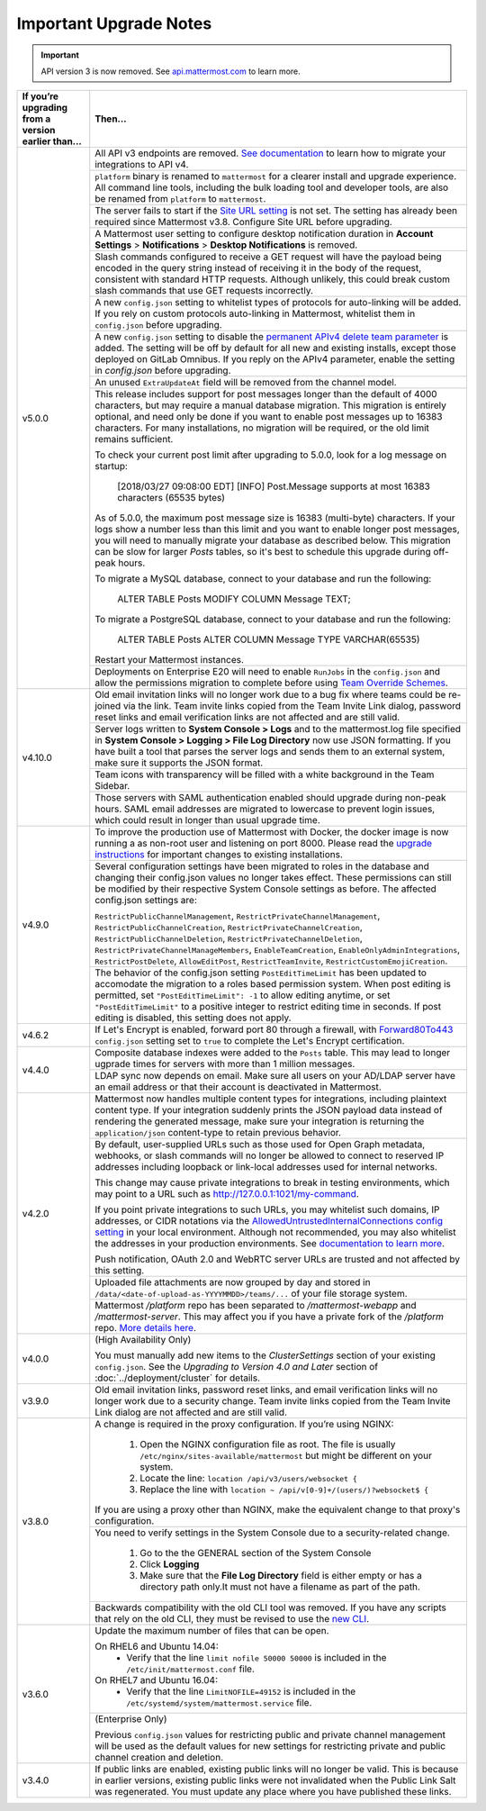 Important Upgrade Notes
=======================

.. important::
   API version 3 is now removed. See `api.mattermost.com <https://api.mattermost.com/#tag/APIv3-Deprecation>`_ to learn more.

+----------------------------------------------------+-----------------------------------------------------------------------------------------------------------------------------------------------------------------+
| If you’re upgrading from a version earlier than... | Then...                                                                                                                                                         |
+====================================================+=================================================================================================================================================================+
| v5.0.0                                             | All API v3 endpoints are removed. `See documentation <https://api.mattermost.com/#tag/APIv3-Deprecation>`_ to learn how to migrate your integrations to API v4. |
|                                                    +-----------------------------------------------------------------------------------------------------------------------------------------------------------------+
|                                                    | ``platform`` binary is renamed to ``mattermost`` for a clearer install and upgrade experience.                                                                  |
|                                                    | All command line tools, including the bulk loading tool and developer tools, are also be renamed from ``platform`` to ``mattermost``.                           |
|                                                    +-----------------------------------------------------------------------------------------------------------------------------------------------------------------+
|                                                    | The server fails to start if the `Site URL setting <https://docs.mattermost.com/administration/config-settings.html#site-url>`_ is not set.                     |
|                                                    | The setting has already been required since Mattermost v3.8. Configure Site URL before upgrading.                                                               |
|                                                    +-----------------------------------------------------------------------------------------------------------------------------------------------------------------+
|                                                    | A Mattermost user setting to configure desktop notification duration in **Account Settings** > **Notifications** > **Desktop Notifications** is removed.        |
|                                                    +-----------------------------------------------------------------------------------------------------------------------------------------------------------------+
|                                                    | Slash commands configured to receive a GET request will have the payload being encoded in the query string instead of receiving it in the body of the request,  |
|                                                    | consistent with standard HTTP requests. Although unlikely, this could break custom slash commands that use GET requests incorrectly.                            |
|                                                    +-----------------------------------------------------------------------------------------------------------------------------------------------------------------+
|                                                    | A new ``config.json`` setting to whitelist types of protocols for auto-linking will be added.                                                                   |
|                                                    | If you rely on custom protocols auto-linking in Mattermost, whitelist them in ``config.json`` before upgrading.                                                 |
|                                                    +-----------------------------------------------------------------------------------------------------------------------------------------------------------------+
|                                                    | A new ``config.json`` setting to disable the `permanent APIv4 delete team parameter                                                                             |
|                                                    | <https://api.mattermost.com/#tag/teams%2Fpaths%2F~1teams~1%7Bteam_id%7D%2Fput>`_ is added. The setting will be off by default for all new and existing          |
|                                                    | installs, except those deployed on GitLab Omnibus. If you reply on the APIv4 parameter, enable the setting in `config.json` before upgrading.                   |
|                                                    +-----------------------------------------------------------------------------------------------------------------------------------------------------------------+
|                                                    | An unused ``ExtraUpdateAt`` field will be removed from the channel model.                                                                                       |
|                                                    +-----------------------------------------------------------------------------------------------------------------------------------------------------------------+
|                                                    | This release includes support for post messages longer than the default of 4000 characters, but may require a manual database migration. This migration is      |
|                                                    | entirely optional, and need only be done if you want to enable post messages up to 16383 characters. For many installations, no migration will be required, or  |
|                                                    | the old limit remains sufficient.                                                                                                                               |
|                                                    |                                                                                                                                                                 |
|                                                    | To check your current post limit after upgrading to 5.0.0, look for a log message on startup:                                                                   |
|                                                    |                                                                                                                                                                 |
|                                                    |     [2018/03/27 09:08:00 EDT] [INFO] Post.Message supports at most 16383 characters (65535 bytes)                                                               |
|                                                    |                                                                                                                                                                 |
|                                                    | As of 5.0.0, the maximum post message size is 16383 (multi-byte) characters. If your logs show a number less than this limit and you want to enable longer      |
|                                                    | post messages, you will need to manually migrate your database as described below. This migration can be slow for larger `Posts` tables, so it's best to        |
|                                                    | schedule this upgrade during off-peak hours.                                                                                                                    |
|                                                    |                                                                                                                                                                 |
|                                                    | To migrate a MySQL database, connect to your database and run the following:                                                                                    |
|                                                    |                                                                                                                                                                 |
|                                                    |   ALTER TABLE Posts MODIFY COLUMN Message TEXT;                                                                                                                 |
|                                                    |                                                                                                                                                                 |
|                                                    | To migrate a PostgreSQL database, connect to your database and run the following:                                                                               |
|                                                    |                                                                                                                                                                 |
|                                                    |   ALTER TABLE Posts ALTER COLUMN Message TYPE VARCHAR(65535)                                                                                                    |
|                                                    |                                                                                                                                                                 |
|                                                    | Restart your Mattermost instances.                                                                                                                              |
|                                                    +-----------------------------------------------------------------------------------------------------------------------------------------------------------------+
|                                                    | Deployments on Enterprise E20 will need to enable ``RunJobs`` in the ``config.json`` and allow the permissions migration to complete before using `Team         |
|                                                    | Override Schemes <https://docs.mattermost.com/deployment/advanced-permissions.html>`_.                                                                          |
+----------------------------------------------------+-----------------------------------------------------------------------------------------------------------------------------------------------------------------+
| v4.10.0                                            | Old email invitation links will no longer work due to a bug fix where teams could be re-joined via the link.                                                    |
|                                                    | Team invite links copied from the Team Invite Link dialog, password reset links and email verification links are not affected and are still valid.              |
|                                                    +-----------------------------------------------------------------------------------------------------------------------------------------------------------------+
|                                                    | Server logs written to **System Console > Logs** and to the mattermost.log file specified in **System Console > Logging > File Log Directory**                  |
|                                                    | now use JSON formatting. If you have built a tool that parses the server logs and sends them to an external system, make sure it supports the JSON format.      |
|                                                    +-----------------------------------------------------------------------------------------------------------------------------------------------------------------+
|                                                    | Team icons with transparency will be filled with a white background in the Team Sidebar.                                                                        |
|                                                    +-----------------------------------------------------------------------------------------------------------------------------------------------------------------+
|                                                    | Those servers with SAML authentication enabled should upgrade during non-peak hours. SAML email addresses are migrated to lowercase to prevent login issues,    |
|                                                    | which could result in longer than usual upgrade time.                                                                                                           |
+----------------------------------------------------+-----------------------------------------------------------------------------------------------------------------------------------------------------------------+
| v4.9.0                                             | To improve the production use of Mattermost with Docker, the docker image is now running a as non-root user and listening on port 8000. Please read the         |
|                                                    | `upgrade instructions <https://github.com/mattermost/mattermost-docker#upgrading-mattermost-to-49>`_ for important changes to existing installations.           |
|                                                    +-----------------------------------------------------------------------------------------------------------------------------------------------------------------+
|                                                    | Several configuration settings have been migrated to roles in the database and changing their config.json values no longer takes effect. These permissions      |
|                                                    | can still be modified by their respective System Console settings as before. The affected config.json settings are:                                             |
|                                                    |                                                                                                                                                                 |
|                                                    | ``RestrictPublicChannelManagement``,                                                                                                                            |
|                                                    | ``RestrictPrivateChannelManagement``,                                                                                                                           |
|                                                    | ``RestrictPublicChannelCreation``,                                                                                                                              |
|                                                    | ``RestrictPrivateChannelCreation``,                                                                                                                             |
|                                                    | ``RestrictPublicChannelDeletion``,                                                                                                                              |
|                                                    | ``RestrictPrivateChannelDeletion``,                                                                                                                             |
|                                                    | ``RestrictPrivateChannelManageMembers``,                                                                                                                        |
|                                                    | ``EnableTeamCreation``,                                                                                                                                         |
|                                                    | ``EnableOnlyAdminIntegrations``,                                                                                                                                |
|                                                    | ``RestrictPostDelete``,                                                                                                                                         |
|                                                    | ``AllowEditPost``,                                                                                                                                              |
|                                                    | ``RestrictTeamInvite``,                                                                                                                                         |
|                                                    | ``RestrictCustomEmojiCreation``.                                                                                                                                |
|                                                    +-----------------------------------------------------------------------------------------------------------------------------------------------------------------+
|                                                    | The behavior of the config.json setting ``PostEditTimeLimit`` has been updated to accomodate the migration to a roles based permission system.                  |
|                                                    | When post editing is permitted, set ``"PostEditTimeLimit": -1`` to allow editing anytime, or set ``"PostEditTimeLimit"`` to a positive integer to restrict      | 
|                                                    | editing time in seconds. If post editing is disabled, this setting does not apply.                                                                              |
+----------------------------------------------------+-----------------------------------------------------------------------------------------------------------------------------------------------------------------+
| v4.6.2                                             | If Let's Encrypt is enabled, forward port 80 through a firewall, with `Forward80To443                                                                           |
|                                                    | <https://docs.mattermost.com/administration/config-settings.html#forward-port-80-to-443>`_ ``config.json`` setting set to ``true`` to complete the Let's        |
|                                                    | Encrypt certification.                                                                                                                                          |
+----------------------------------------------------+-----------------------------------------------------------------------------------------------------------------------------------------------------------------+
| v4.4.0                                             | Composite database indexes were added to the ``Posts`` table. This may lead to longer ugprade times for servers with more than 1 million messages.              |
|                                                    +-----------------------------------------------------------------------------------------------------------------------------------------------------------------+
|                                                    | LDAP sync now depends on email. Make sure all users on your AD/LDAP server have an email address or that their account is deactivated in Mattermost.            |
+----------------------------------------------------+-----------------------------------------------------------------------------------------------------------------------------------------------------------------+
| v4.2.0                                             | Mattermost now handles multiple content types for integrations, including plaintext content type. If your integration suddenly prints the JSON payload data     |
|                                                    | instead of rendering the generated message, make sure your integration is returning the ``application/json`` content-type to retain previous behavior.          |
|                                                    +-----------------------------------------------------------------------------------------------------------------------------------------------------------------+
|                                                    | By default, user-supplied URLs such as those used for Open Graph metadata, webhooks, or slash commands will no longer be allowed to connect to reserved IP      |
|                                                    | addresses including loopback or link-local addresses used for internal networks.                                                                                |
|                                                    |                                                                                                                                                                 |
|                                                    | This change may cause private integrations to break in testing environments, which may point to a URL such as http://127.0.0.1:1021/my-command.                 |
|                                                    |                                                                                                                                                                 |
|                                                    | If you point private integrations to such URLs, you may whitelist such domains, IP addresses, or CIDR notations via the                                         |
|                                                    | `AllowedUntrustedInternalConnections config setting <https://docs.mattermost.com/administration/config-settings.html#allow-untrusted-internal-connections-to>`_ |
|                                                    | in your local environment. Although not recommended, you may also whitelist the addresses in your production environments. See                                  |
|                                                    | `documentation to learn more <https://docs.mattermost.com/administration/config-settings.html#allow-untrusted-internal-connections-to>`_.                       |
|                                                    |                                                                                                                                                                 |
|                                                    | Push notification, OAuth 2.0 and WebRTC server URLs are trusted and not affected by this setting.                                                               |
|                                                    +-----------------------------------------------------------------------------------------------------------------------------------------------------------------+
|                                                    | Uploaded file attachments are now grouped by day and stored in ``/data/<date-of-upload-as-YYYYMMDD>/teams/...`` of your file storage system.                    |
|                                                    +-----------------------------------------------------------------------------------------------------------------------------------------------------------------+
|                                                    | Mattermost `/platform` repo has been separated to `/mattermost-webapp` and `/mattermost-server`. This may affect you if you have a private fork of the          |
|                                                    | `/platform` repo. `More details here <https://forum.mattermost.org/t/mattermost-separating-platform-into-two-repositories-on-september-6th/3708>`_.             |
+----------------------------------------------------+-----------------------------------------------------------------------------------------------------------------------------------------------------------------+
| v4.0.0                                             | (High Availability Only)                                                                                                                                        |
|                                                    |                                                                                                                                                                 |
|                                                    | You must manually add new items to the *ClusterSettings* section of your existing ``config.json``.                                                              |
|                                                    | See the *Upgrading to Version 4.0 and Later* section of :doc:`../deployment/cluster` for details.                                                               |
+----------------------------------------------------+-----------------------------------------------------------------------------------------------------------------------------------------------------------------+
| v3.9.0                                             | Old email invitation links, password reset links, and email verification links will no longer work due to a security change.                                    |
|                                                    | Team invite links copied from the Team Invite Link dialog are not affected and are still valid.                                                                 |
+----------------------------------------------------+-----------------------------------------------------------------------------------------------------------------------------------------------------------------+
| v3.8.0                                             | A change is required in the proxy configuration.                                                                                                                |
|                                                    | If you’re using NGINX:                                                                                                                                          |
|                                                    |   1. Open the NGINX configuration file as root. The file is usually ``/etc/nginx/sites-available/mattermost`` but might be different on your system.            |
|                                                    |   2. Locate the line: ``location /api/v3/users/websocket {``                                                                                                    |
|                                                    |   3. Replace the line with ``location ~ /api/v[0-9]+/(users/)?websocket$ {``                                                                                    |
|                                                    | If you are using a proxy other than NGINX, make the equivalent change to that proxy's configuration.                                                            |
|                                                    +-----------------------------------------------------------------------------------------------------------------------------------------------------------------+
|                                                    | You need to verify settings in the System Console due to a security-related change.                                                                             |
|                                                    |                                                                                                                                                                 |
|                                                    |   1. Go to the the GENERAL section of the System Console                                                                                                        |
|                                                    |   2. Click **Logging**                                                                                                                                          |
|                                                    |   3. Make sure that the **File Log Directory** field is either empty or has a directory path only.It must not have a filename as part of the path.              |
|                                                    +-----------------------------------------------------------------------------------------------------------------------------------------------------------------+
|                                                    | Backwards compatibility with the old CLI tool was removed. If you have any scripts that rely on the old CLI, they must be revised to use the                    |
|                                                    | `new CLI  <../administration/command-line-tools.html>`_.                                                                                                        |
+----------------------------------------------------+-----------------------------------------------------------------------------------------------------------------------------------------------------------------+
| v3.6.0                                             | Update the maximum number of files that can be open.                                                                                                            |
|                                                    |                                                                                                                                                                 |
|                                                    | On RHEL6 and Ubuntu 14.04:                                                                                                                                      |
|                                                    |   - Verify that the line ``limit nofile 50000 50000`` is included in the ``/etc/init/mattermost.conf`` file.                                                    |
|                                                    | On RHEL7 and Ubuntu 16.04:                                                                                                                                      |
|                                                    |   - Verify that the line ``LimitNOFILE=49152`` is included in the ``/etc/systemd/system/mattermost.service`` file.                                              |
|                                                    +-----------------------------------------------------------------------------------------------------------------------------------------------------------------+
|                                                    | (Enterprise Only)                                                                                                                                               |
|                                                    |                                                                                                                                                                 |
|                                                    | Previous ``config.json`` values for restricting public and private channel management will be used as the default values for new settings for restricting       |
|                                                    | private and public channel creation and deletion.                                                                                                               |
+----------------------------------------------------+-----------------------------------------------------------------------------------------------------------------------------------------------------------------+
| v3.4.0                                             | If public links are enabled, existing public links will no longer be valid. This is because in earlier versions, existing public links were not invalidated     |
|                                                    | when the Public Link Salt was regenerated. You must update any place where you have published these links.                                                      |
+----------------------------------------------------+-----------------------------------------------------------------------------------------------------------------------------------------------------------------+
